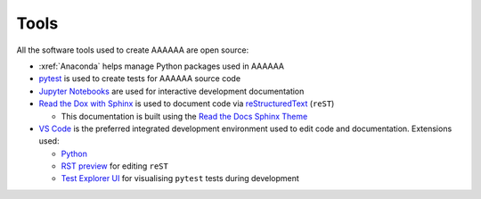 #####
Tools
#####

All the software tools used to create AAAAAA are open source:

* :xref:`Anaconda` helps manage Python packages used in AAAAAA
* `pytest <https://docs.pytest.org/en/latest/>`_ is used to create tests for AAAAAA source code
* `Jupyter Notebooks <http://jupyter.org>`_ are used for interactive development documentation
* `Read the Dox with Sphinx <https://docs.readthedocs.io/en/latest/intro/getting-started-with-sphinx.html>`_ is used to document code via `reStructuredText <http://docutils.sourceforge.net/rst.html>`_ (``reST``)

  * This documentation is built using the `Read the Docs Sphinx Theme <https://sphinx-rtd-theme.readthedocs.io/en/latest/>`_

* `VS Code <https://code.visualstudio.com>`_ is the preferred integrated development environment used to edit code and documentation. Extensions used:

  * `Python  <https://marketplace.visualstudio.com/items?itemName=ms-python.python>`_
  * `RST preview <https://marketplace.visualstudio.com/items?itemName=tht13.rst-vscode>`_ for editing  ``reST``
  * `Test Explorer UI <https://marketplace.visualstudio.com/items?itemName=LittleFoxTeam.vscode-python-test-adapter>`_ for visualising ``pytest`` tests during development